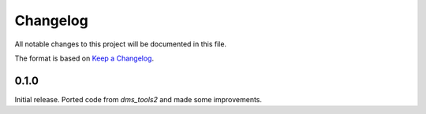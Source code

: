 =========
Changelog
=========

All notable changes to this project will be documented in this file.

The format is based on `Keep a Changelog <https://keepachangelog.com>`_.

0.1.0
---------------------------
Initial release. Ported code from `dms_tools2` and made some improvements.

